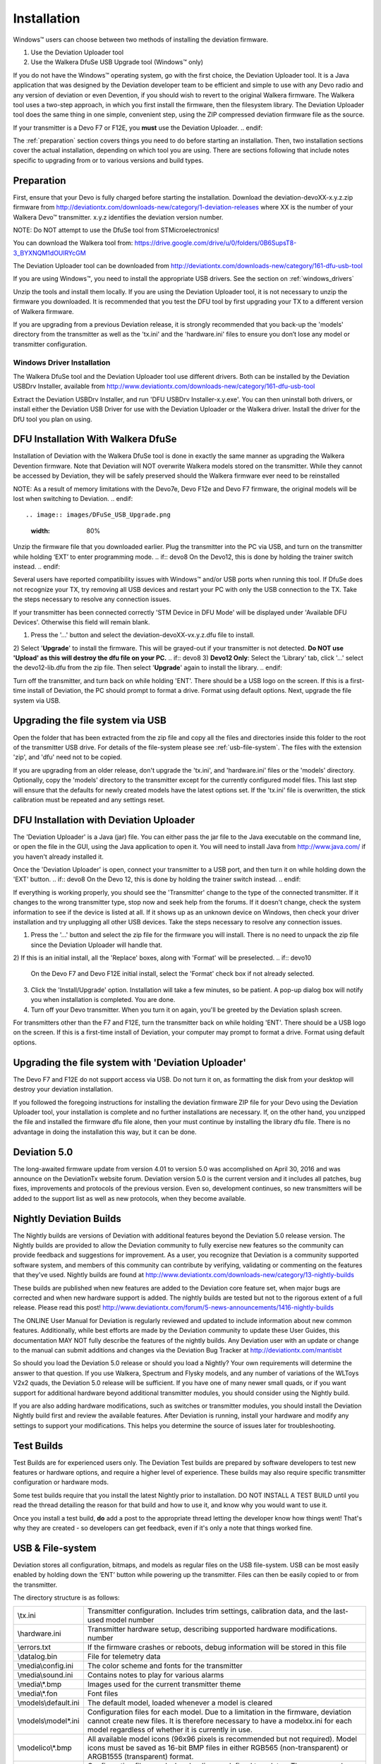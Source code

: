 Installation
============

Windows™ users can choose between two methods of installing the deviation firmware.

1) Use the Deviation Uploader tool
2) Use the Walkera DfuSe USB Upgrade tool (Windows™ only)

If you do not have the Windows™ operating system, go with the first choice, the Deviation Uploader tool. It is a Java application that was designed by the Deviation developer team to be efficient and simple to use with any Devo radio and any version of deviation or even Devention, if you should wish to revert to the original Walkera firmware. The Walkera tool uses a two-step approach, in which you first install the firmware, then the filesystem library. The Deviation Uploader tool does the same thing in one simple, convenient step, using the ZIP compressed deviation firmware file as the source.

.. if:: devo10
If your transmitter is a Devo F7 or F12E, you **must** use the Deviation
Uploader.
.. endif::

The :ref:`preparation` section covers things you need to do before
starting an installation. Then, two installation sections cover the
actual installation, depending on which tool you are using. There are
sections following that include notes specific to upgrading from or to
various versions and build types.

.. _preparation:

Preparation
-----------

First, ensure that your Devo is fully charged before starting the installation. Download the deviation-devoXX-x.y.z.zip firmware from
http://deviationtx.com/downloads-new/category/1-deviation-releases
where XX is the number of your Walkera Devo™ transmitter. x.y.z
identifies the deviation version number.

.. cssclass:: bold-italic

NOTE: Do NOT attempt to use the DfuSe tool from STMicroelectronics!

You can download the Walkera tool from:
https://drive.google.com/drive/u/0/folders/0B6SupsT8-3_BYXNQM1dOUlRYcGM

The Deviation Uploader tool can be downloaded from
http://deviationtx.com/downloads-new/category/161-dfu-usb-tool

If you are using Windows™, you need to install the appropriate
USB drivers. See the section on :ref:`windows_drivers`

Unzip the tools and install them locally. If you are using the Deviation Uploader tool, it is not necessary to unzip the firmware you downloaded. It is recommended that you
test the DFU tool by first upgrading your TX to a different version of Walkera firmware.

If you are upgrading from a previous Deviation release, it is strongly
recommended that you back-up the 'models' directory from the
transmitter as well as the 'tx.ini' and the 'hardware.ini' files to
ensure you don’t lose any model or transmitter configuration.

.. _windows_drivers:

Windows Driver Installation
~~~~~~~~~~~~~~~~~~~~~~~~~~~

The Walkera DfuSe tool and the Deviation Uploader tool use different
drivers. Both can be installed by the Deviation USBDrv Installer,
available from
http://www.deviationtx.com/downloads-new/category/161-dfu-usb-tool

.. cssclass:: bold-italic

Extract the Deviation USBDrv Installer, and run 'DFU USBDrv
Installer-x.y.exe'. You can then uninstall both drivers, or install
either the Deviation USB Driver for use with the Deviation
Uploader or the Walkera driver. Install the driver for the DfU tool you plan on using.


DFU Installation With Walkera DfuSe
-----------------------------------

Installation of Deviation with the Walkera DfuSe tool is done in
exactly the same manner as upgrading the Walkera Devention firmware.
Note that Deviation will NOT overwrite Walkera models stored on the
transmitter. While they cannot be accessed by Deviation, they will be
safely preserved should the Walkera firmware ever need to be
reinstalled

.. cssclass:: bold-italic

.. if:: devo10
NOTE: As a result of memory limitations with the Devo7e, Devo F12e
and Devo F7 firmware, the original models will be lost when switching
to Deviation.
.. endif::

.. image:: images/DFuSe_USB_Upgrade.png
   :width: 80%

Unzip the firmware file that you downloaded earlier.
Plug the transmitter into the PC via USB, and turn on the transmitter while holding ‘EXT’ to enter programming mode.
.. if:: devo8
On the Devo12, this is done by holding the trainer switch instead.
.. endif::

Several users have reported compatibility issues with Windows™ and/or USB ports when running this tool. If DfuSe does not recognize your TX, try removing all USB devices and restart your PC with only the USB connection to the TX. Take the steps necessary to resolve any connection issues.

If your transmitter has been connected correctly 'STM Device in DFU Mode' will be displayed under 'Available DFU Devices'. Otherwise this field will remain blank.

1) Press the '…' button and select the deviation-devoXX-vx.y.z.dfu file to install.
2) Select '**Upgrade**' to install the firmware. This will be grayed-out if your transmitter is not detected.  **Do NOT use 'Upload' as this will destroy the dfu file on your PC.**
.. if:: devo8
3) **Devo12 Only**: Select the 'Library' tab, click '…' select the devo12-lib.dfu from the zip file.  Then select '**Upgrade**' again to install the library.
.. endif::

Turn off the transmitter, and turn back on while holding 'ENT'. There should be a USB logo on the screen. If this is a first-time install of Deviation, the PC should prompt to format a drive. Format using default options. Next, upgrade the file system via USB.

Upgrading the file system via USB
--------------------------------

.. if:: devo10
.. cssclass:: bold-italic

   On the Devo F7 and F12E, do not enable USB mode, as the file system
   cannot be accessed from the desktop, and you need to use the 'File
   Manager' tab on the 'Deviation Uploader' to manage files. If you
   enable it, all you can do is format the drive, which will destroy
   your installation.
.. endif::

Open the folder that has been extracted from the zip file and copy all the files and directories
inside this folder to the root of the transmitter USB drive. For
details of the file-system please see :ref:`usb-file-system`. The
files with the extension 'zip', and 'dfu' need not to be copied.

.. image:: images/|target|/ch_install/dont_copy_files.png
   :height: 6cm

If you are upgrading from an older release, don't upgrade the 'tx.ini',
and 'hardware.ini' files or the 'models' directory. Optionally, copy
the 'models' directory to the transmitter except for the currently
configured model files. This last step will ensure that the defaults
for newly created models have the latest options set. If the 'tx.ini'
file is overwritten, the stick calibration must be repeated and any
settings reset.

DFU Installation with Deviation Uploader
----------------------------------------

.. cssclass:: bold-italic

The 'Deviation Uploader' is a Java (jar) file. You can
either pass the jar file to the Java executable on the command line,
or open the file in the GUI, using the Java application to open it. You will need to install Java from http://www.java.com/ if you haven't already installed it.

Once the 'Deviation Uploader' is open, connect your transmitter to a
USB port, and then turn it on while holding down the 'EXT' button.
.. if:: devo8
On the Devo 12, this is done by holding the trainer switch instead.
.. endif::

If everything is working properly, you should see the 'Transmitter'
change to the type of the connected transmitter. If it changes to the
wrong transmitter type, stop now and seek help from the forums. If it
doesn't change, check the system information to see if the device is
listed at all. If it shows up as an unknown device on Windows, then
check your driver installation and try unplugging all other USB
devices. Take the steps necessary to resolve any connection issues.

1) Press the '…' button and select the zip file for the firmware you will install. There is no need to unpack the zip file since the Deviation Uploader will handle that.
2) If this is an initial install, all the 'Replace' boxes, along with 'Format' will be preselected.
.. if:: devo10
   On the Devo F7 and Devo F12E initial install, select the 'Format'
   check box if not already selected.
.. endif::

3) Click the 'Install/Upgrade' option. Installation will take a few minutes, so be patient. A pop-up dialog box will notify you when installation is completed. You are done.
4) Turn off your Devo transmitter. When you turn it on again, you'll be greeted by the Deviation splash screen.

.. if:: devo10

.. cssclass:: blod-italic

   On the F7 and F12E, do not enable USB mode, as the
   file system cannot be accessed from the desktop, and you need to
   use the 'File Manager' tab on the 'Deviation Uploader' to manage files.
.. endif::

For transmitters other than the F7 and F12E, turn the transmitter back on while holding 'ENT'. There should be a USB logo on the screen. If this is a first-time install of Deviation, your computer may prompt to format a drive. Format using default options.


Upgrading the file system with 'Deviation Uploader'
--------------------------------------------------
.. if:: devo10
.. cssclass:: bold-italic

The Devo F7 and F12E do not support access via USB. Do not turn it on,
as formatting the disk from your desktop will destroy your deviation
installation.

.. endif::

If you followed the foregoing instructions for installing the deviation firmware ZIP file for your Devo using the Deviation Uploader tool, your installation is complete and no further installations are necessary. If, on the other hand, you unzipped the file and installed the firmware dfu file alone, then your must continue by installing the library dfu file. There is no advantage in doing the installation this way, but it can be done.

Deviation 5.0
---------------

The long-awaited firmware update from version 4.01 to version 5.0 was accomplished on April 30, 2016 and was announce on the DeviationTx website forum. Deviation version 5.0 is the current version and it includes all patches, bug fixes, improvements and protocols of the previous version. Even so, development continues, so new transmitters will be added to the support list as well as new protocols, when they become available.

Nightly Deviation Builds
------------------------

The Nightly builds are versions of Deviation with additional features
beyond the Deviation 5.0 release version.  The Nightly builds are
provided to allow the Deviation community to fully exercise new
features so the community can provide feedback and suggestions for
improvement.  As a user, you recognize that Deviation is a community
supported software system, and members of this community can
contribute by verifying, validating or commenting on the features that
they've used. Nightly builds are found at
http://www.deviationtx.com/downloads-new/category/13-nightly-builds

These builds are published when new features are added to the
Deviation core feature set, when major bugs are corrected and when new
hardware support is added.  The nightly builds are tested but not to
the rigorous extent of a full release.  Please read this post!
http://www.deviationtx.com/forum/5-news-announcements/1416-nightly-builds

The ONLINE User Manual for Deviation is regularly reviewed and updated
to include information about new common features.  Additionally, while
best efforts are made by the Deviation community to update these User
Guides, this documentation MAY NOT fully describe the features of the
nightly builds.  Any Deviation user with an update or change to the
manual can submit additions and changes via the Deviation Bug Tracker
at http://deviationtx.com/mantisbt

So should you load the Deviation 5.0 release or should you load a
Nightly?  Your own requirements will determine the answer to that
question.  If you use Walkera, Spectrum and Flysky models, and any
number of variations of the WLToys V2x2 quads, the Deviation 5.0
release will be sufficient.  If you have one of many newer small
quads, or if you want support for additional hardware beyond
additional transmitter modules, you should consider using the Nightly
build.

If you are also adding hardware modifications, such as switches or
transmitter modules, you should install the Deviation Nightly build
first and review the available features.  After Deviation is running,
install your hardware and modify any settings to support your
modifications.  This helps you determine the source of issues later
for troubleshooting.


Test Builds
-----------

Test Builds are for experienced users only.  The Deviation Test builds
are prepared by software developers to test new features or hardware
options, and require a higher level of experience.  These builds may
also require specific transmitter configuration or hardware mods.

Some test builds require that you install the latest Nightly prior to
installation.  DO NOT INSTALL A TEST BUILD until you read the thread
detailing the reason for that build and how to use it, and know why
you would want to use it.

Once you install a test build, **do** add a post to the appropriate
thread letting the developer know how things went! That's why they are
created - so developers can get feedback, even if it's only a note
that things worked fine.


.. _usb-file-system:

USB & File-system
-----------------
Deviation stores all configuration, bitmaps, and models as regular files on the USB file-system. USB can be most easily enabled by holding down the ‘ENT’ button while powering up the transmitter. Files can then be easily copied to or from the transmitter.

The directory structure is as follows:

=========================  ==================================================
\\tx.ini                   Transmitter configuration. Includes trim settings, calibration data, and the last-used model
                           number
\\hardware.ini             Transmitter hardware setup, describing supported hardware modifications.
                           number
\\errors.txt               If the firmware crashes or reboots, debug information will be stored in this file
\\datalog.bin              File for telemetry data
\\media\\config.ini        The color scheme and fonts for the transmitter
\\media\\sound.ini         Contains notes to play for various alarms
\\media\\*.bmp             Images used for the current transmitter theme
\\media\\*.fon             Font files
\\models\\default.ini      The default model, loaded whenever a model is cleared
\\models\\model*.ini       Configuration files for each model. Due to a limitation in the firmware, deviation cannot
                           create new files. It is therefore necessary to have a modelxx.ini for each model regardless
                           of whether it is currently in use.
\\modelico\\*.bmp          All available model icons (96x96 pixels is recommended but not required). Model icons must
                           be saved as 16-bit BMP files in either RGB565 (non-transparent) or ARGB1555 (transparent)
                           format.
\\templates\\*.ini         Configuration files used when loading predefined templates.  These are nearly identical to
                           the model configuration files, however they do not necessarily define all parameters
\\language\\lang*.*        Language translation files.  These are UTF-8 text files containing the English string and
                           the respective translated string.
=========================  ==================================================

.. cssclass:: bold-italic

Note: Deviation only supports 8.3 style file names.  That means file names should be no larger than 'xxxxxxxx.yyy'**
